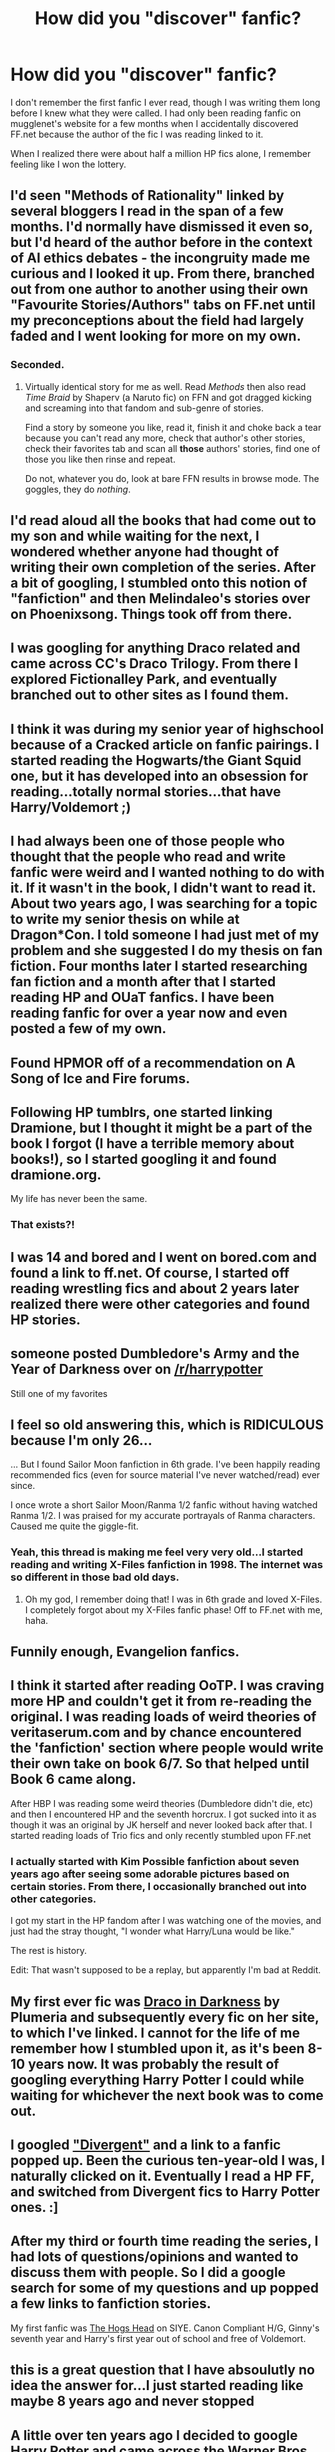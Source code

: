 #+TITLE: How did you "discover" fanfic?

* How did you "discover" fanfic?
:PROPERTIES:
:Author: thegirlfromchicago
:Score: 10
:DateUnix: 1376264138.0
:DateShort: 2013-Aug-12
:END:
I don't remember the first fanfic I ever read, though I was writing them long before I knew what they were called. I had only been reading fanfic on mugglenet's website for a few months when I accidentally discovered FF.net because the author of the fic I was reading linked to it.

When I realized there were about half a million HP fics alone, I remember feeling like I won the lottery.


** I'd seen "Methods of Rationality" linked by several bloggers I read in the span of a few months. I'd normally have dismissed it even so, but I'd heard of the author before in the context of AI ethics debates - the incongruity made me curious and I looked it up. From there, branched out from one author to another using their own "Favourite Stories/Authors" tabs on FF.net until my preconceptions about the field had largely faded and I went looking for more on my own.
:PROPERTIES:
:Author: GeeJo
:Score: 6
:DateUnix: 1376284443.0
:DateShort: 2013-Aug-12
:END:

*** Seconded.
:PROPERTIES:
:Author: novasharp
:Score: 2
:DateUnix: 1376441365.0
:DateShort: 2013-Aug-14
:END:

**** Virtually identical story for me as well. Read /Methods/ then also read /Time Braid/ by Shaperv (a Naruto fic) on FFN and got dragged kicking and screaming into that fandom and sub-genre of stories.

Find a story by someone you like, read it, finish it and choke back a tear because you can't read any more, check that author's other stories, check their favorites tab and scan all *those* authors' stories, find one of those you like then rinse and repeat.

Do not, whatever you do, look at bare FFN results in browse mode. The goggles, they do /nothing/.
:PROPERTIES:
:Author: TimeLoopedPowerGamer
:Score: 2
:DateUnix: 1376608623.0
:DateShort: 2013-Aug-16
:END:


** I'd read aloud all the books that had come out to my son and while waiting for the next, I wondered whether anyone had thought of writing their own completion of the series. After a bit of googling, I stumbled onto this notion of "fanfiction" and then Melindaleo's stories over on Phoenixsong. Things took off from there.
:PROPERTIES:
:Author: __Pers
:Score: 4
:DateUnix: 1376314440.0
:DateShort: 2013-Aug-12
:END:


** I was googling for anything Draco related and came across CC's Draco Trilogy. From there I explored Fictionalley Park, and eventually branched out to other sites as I found them.
:PROPERTIES:
:Author: SilverCookieDust
:Score: 3
:DateUnix: 1376265720.0
:DateShort: 2013-Aug-12
:END:


** I think it was during my senior year of highschool because of a Cracked article on fanfic pairings. I started reading the Hogwarts/the Giant Squid one, but it has developed into an obsession for reading...totally normal stories...that have Harry/Voldemort ;)
:PROPERTIES:
:Author: gardenofcucumbers
:Score: 3
:DateUnix: 1376274410.0
:DateShort: 2013-Aug-12
:END:


** I had always been one of those people who thought that the people who read and write fanfic were weird and I wanted nothing to do with it. If it wasn't in the book, I didn't want to read it. About two years ago, I was searching for a topic to write my senior thesis on while at Dragon*Con. I told someone I had just met of my problem and she suggested I do my thesis on fan fiction. Four months later I started researching fan fiction and a month after that I started reading HP and OUaT fanfics. I have been reading fanfic for over a year now and even posted a few of my own.
:PROPERTIES:
:Author: SlytherPuff1
:Score: 3
:DateUnix: 1376290980.0
:DateShort: 2013-Aug-12
:END:


** Found HPMOR off of a recommendation on A Song of Ice and Fire forums.
:PROPERTIES:
:Author: flame7926
:Score: 3
:DateUnix: 1376349025.0
:DateShort: 2013-Aug-13
:END:


** Following HP tumblrs, one started linking Dramione, but I thought it might be a part of the book I forgot (I have a terrible memory about books!), so I started googling it and found dramione.org.

My life has never been the same.
:PROPERTIES:
:Author: kuckbaby
:Score: 2
:DateUnix: 1376264847.0
:DateShort: 2013-Aug-12
:END:

*** That exists?!
:PROPERTIES:
:Author: orangekayla
:Score: 2
:DateUnix: 1376274730.0
:DateShort: 2013-Aug-12
:END:


** I was 14 and bored and I went on bored.com and found a link to ff.net. Of course, I started off reading wrestling fics and about 2 years later realized there were other categories and found HP stories.
:PROPERTIES:
:Author: Heartsnpinkchickens
:Score: 2
:DateUnix: 1376265110.0
:DateShort: 2013-Aug-12
:END:


** someone posted Dumbledore's Army and the Year of Darkness over on [[/r/harrypotter]]

Still one of my favorites
:PROPERTIES:
:Author: commando678
:Score: 2
:DateUnix: 1376266468.0
:DateShort: 2013-Aug-12
:END:


** I feel so old answering this, which is RIDICULOUS because I'm only 26...

... But I found Sailor Moon fanfiction in 6th grade. I've been happily reading recommended fics (even for source material I've never watched/read) ever since.

I once wrote a short Sailor Moon/Ranma 1/2 fanfic without having watched Ranma 1/2. I was praised for my accurate portrayals of Ranma characters. Caused me quite the giggle-fit.
:PROPERTIES:
:Author: WormTickle
:Score: 2
:DateUnix: 1376273082.0
:DateShort: 2013-Aug-12
:END:

*** Yeah, this thread is making me feel very very old...I started reading and writing X-Files fanfiction in 1998. The internet was so different in those bad old days.
:PROPERTIES:
:Author: goose_is_cooked
:Score: 2
:DateUnix: 1376369087.0
:DateShort: 2013-Aug-13
:END:

**** Oh my god, I remember doing that! I was in 6th grade and loved X-Files. I completely forgot about my X-Files fanfic phase! Off to FF.net with me, haha.
:PROPERTIES:
:Author: WormTickle
:Score: 1
:DateUnix: 1376371808.0
:DateShort: 2013-Aug-13
:END:


** Funnily enough, Evangelion fanfics.
:PROPERTIES:
:Author: darklooshkin
:Score: 2
:DateUnix: 1376376256.0
:DateShort: 2013-Aug-13
:END:


** I think it started after reading OoTP. I was craving more HP and couldn't get it from re-reading the original. I was reading loads of weird theories of veritaserum.com and by chance encountered the 'fanfiction' section where people would write their own take on book 6/7. So that helped until Book 6 came along.

After HBP I was reading some weird theories (Dumbledore didn't die, etc) and then I encountered HP and the seventh horcrux. I got sucked into it as though it was an original by JK herself and never looked back after that. I started reading loads of Trio fics and only recently stumbled upon FF.net
:PROPERTIES:
:Author: skizo0
:Score: 2
:DateUnix: 1376492837.0
:DateShort: 2013-Aug-14
:END:

*** I actually started with Kim Possible fanfiction about seven years ago after seeing some adorable pictures based on certain stories. From there, I occasionally branched out into other categories.

I got my start in the HP fandom after I was watching one of the movies, and just had the stray thought, "I wonder what Harry/Luna would be like."

The rest is history.

Edit: That wasn't supposed to be a replay, but apparently I'm bad at Reddit.
:PROPERTIES:
:Author: Hyakarin
:Score: 1
:DateUnix: 1376548894.0
:DateShort: 2013-Aug-15
:END:


** My first ever fic was [[http://www.debbiesfics.com/darkness00.html][Draco in Darkness]] by Plumeria and subsequently every fic on her site, to which I've linked. I cannot for the life of me remember how I stumbled upon it, as it's been 8-10 years now. It was probably the result of googling everything Harry Potter I could while waiting for whichever the next book was to come out.
:PROPERTIES:
:Score: 1
:DateUnix: 1376266052.0
:DateShort: 2013-Aug-12
:END:


** I googled [[http://www.amazon.com/Divergent-Veronica-Roth/dp/0062024035]["Divergent"]] and a link to a fanfic popped up. Been the curious ten-year-old I was, I naturally clicked on it. Eventually I read a HP FF, and switched from Divergent fics to Harry Potter ones. :]
:PROPERTIES:
:Score: 1
:DateUnix: 1376269773.0
:DateShort: 2013-Aug-12
:END:


** After my third or fourth time reading the series, I had lots of questions/opinions and wanted to discuss them with people. So I did a google search for some of my questions and up popped a few links to fanfiction stories.

My first fanfic was [[http://www.siye.co.uk/viewstory.php?sid=127020][The Hogs Head]] on SIYE. Canon Compliant H/G, Ginny's seventh year and Harry's first year out of school and free of Voldemort.
:PROPERTIES:
:Author: JustRuss79
:Score: 1
:DateUnix: 1376274245.0
:DateShort: 2013-Aug-12
:END:


** this is a great question that I have absoulutly no idea the answer for...I just started reading like maybe 8 years ago and never stopped
:PROPERTIES:
:Author: NavyGirlNuc
:Score: 1
:DateUnix: 1376286084.0
:DateShort: 2013-Aug-12
:END:


** A little over ten years ago I decided to google Harry Potter and came across the Warner Bros message boards, where there was quite an active community at the time (and people posting fanfic).
:PROPERTIES:
:Author: astutia
:Score: 1
:DateUnix: 1376286950.0
:DateShort: 2013-Aug-12
:END:


** I was looking for more Luna Lovegood stuff. Needless to say, I found it.
:PROPERTIES:
:Author: AutoCorrectSucks
:Score: 1
:DateUnix: 1376295588.0
:DateShort: 2013-Aug-12
:END:


** I actually saw a fanmix posted on tumblr. "Alone With You: A Draco and Hermione Fanmix". I was high and it made me cry. So then I tried some creative googling and found Isolation. That was like 8pm on a Sunday. 8am Monday I had finished Isolation, Heavy Lies The Crown, We Learned the Sea and The Fallout. That was August of last year. I then went in to work exhausted. My coworker asked what was up and I find out she's a Dramione shipper too. I obviously love going to work with her, and have lasted at this job this long.
:PROPERTIES:
:Author: speedheart
:Score: 1
:DateUnix: 1377404484.0
:DateShort: 2013-Aug-25
:END:


** I'd just finished reading the fifth HP book and I wanted to keep reading more Harry Potter. So I decided to exercise my skills at research and typed Harry Potter stories into google. Fanfiction.net turned up and I fell in love/addiction.
:PROPERTIES:
:Author: DoctorJynx
:Score: 1
:DateUnix: 1377422717.0
:DateShort: 2013-Aug-25
:END:


** Googling Harry Potter and came across a reading the books fanfic. :)
:PROPERTIES:
:Author: RoseBadwolf11
:Score: 1
:DateUnix: 1379282402.0
:DateShort: 2013-Sep-16
:END:


** I was about 12 (back in the olden days!) and my sister mentioned reading Backstreet Boys fan fiction to me - and told me not to tell our parents. So of course, the first chance I got, I found some! I was already reading on FF.net when I got into HP and discovered Heaven.
:PROPERTIES:
:Author: Fionna_Wolfheart
:Score: 1
:DateUnix: 1381805569.0
:DateShort: 2013-Oct-15
:END:
